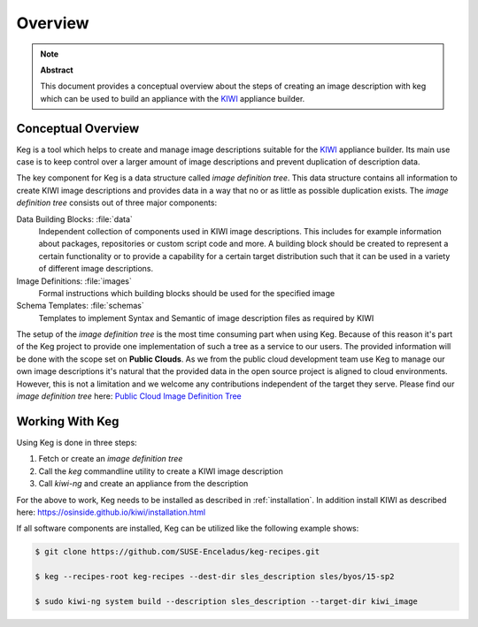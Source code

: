 .. _overview:

Overview
========

.. note:: **Abstract**

   This document provides a conceptual overview about the steps of creating
   an image description with keg which can be used to build an appliance
   with the `KIWI <https://osinside.github.io/kiwi/>`__ appliance builder.

Conceptual Overview
-------------------

Keg is a tool which helps to create and manage image descriptions suitable
for the `KIWI <https://osinside.github.io/kiwi/>`__ appliance builder. Its
main use case is to keep control over a larger amount of image descriptions
and prevent duplication of description data.

The key component for Keg is a data structure called `image definition tree`.
This data structure contains all information to create KIWI image
descriptions and provides data in a way that no or as little as possible
duplication exists. The `image definition tree` consists out of three
major components:

Data Building Blocks: :file:`data`
  Independent collection of components used in KIWI image
  descriptions. This includes for example information about
  packages, repositories or custom script code and more.
  A building block should be created to represent a certain
  functionality or to provide a capability for a certain
  target distribution such that it can be used in a variety
  of different image descriptions. 

Image Definitions: :file:`images`
  Formal instructions which building blocks should be used for
  the specified image

Schema Templates: :file:`schemas`
  Templates to implement Syntax and Semantic of image description
  files as required by KIWI

The setup of the `image definition tree` is the most time consuming
part when using Keg. Because of this reason it's part of the Keg
project to provide one implementation of such a tree as a service to
our users. The provided information will be done with the scope set
on **Public Clouds**. As we from the public cloud development team
use Keg to manage our own image descriptions it's natural that the
provided data in the open source project is aligned to cloud
environments. However, this is not a limitation and we welcome any
contributions independent of the target they serve. Please find
our `image definition tree` here:
`Public Cloud Image Definition Tree <https://github.com/SUSE-Enceladus/keg-recipes>`__

Working With Keg
----------------

Using Keg is done in three steps:

1. Fetch or create an `image definition tree`

2. Call the `keg` commandline utility to create a KIWI image description

3. Call `kiwi-ng` and create an appliance from the description

For the above to work, Keg needs to be installed as described in
:ref:`installation`. In addition install KIWI as described here:
https://osinside.github.io/kiwi/installation.html

If all software components are installed, Keg can be utilized like
the following example shows:

.. code::

    $ git clone https://github.com/SUSE-Enceladus/keg-recipes.git

    $ keg --recipes-root keg-recipes --dest-dir sles_description sles/byos/15-sp2

    $ sudo kiwi-ng system build --description sles_description --target-dir kiwi_image
